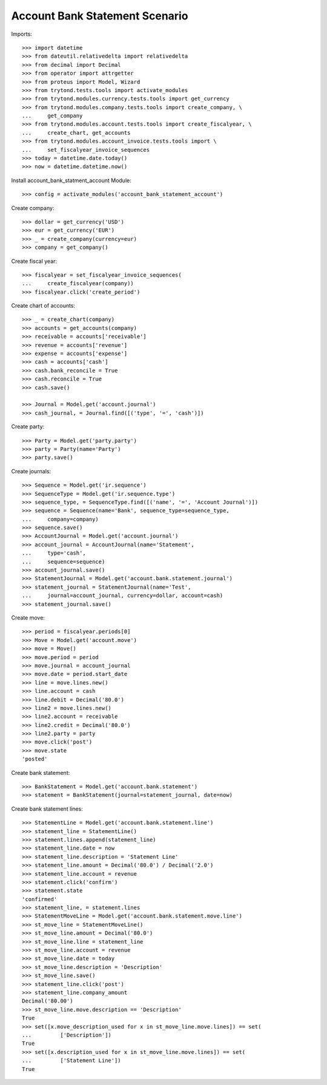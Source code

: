 ===============================
Account Bank Statement Scenario
===============================

Imports::

    >>> import datetime
    >>> from dateutil.relativedelta import relativedelta
    >>> from decimal import Decimal
    >>> from operator import attrgetter
    >>> from proteus import Model, Wizard
    >>> from trytond.tests.tools import activate_modules
    >>> from trytond.modules.currency.tests.tools import get_currency
    >>> from trytond.modules.company.tests.tools import create_company, \
    ...     get_company
    >>> from trytond.modules.account.tests.tools import create_fiscalyear, \
    ...     create_chart, get_accounts
    >>> from trytond.modules.account_invoice.tests.tools import \
    ...     set_fiscalyear_invoice_sequences
    >>> today = datetime.date.today()
    >>> now = datetime.datetime.now()

Install account_bank_statment_account Module::

    >>> config = activate_modules('account_bank_statement_account')

Create company::

    >>> dollar = get_currency('USD')
    >>> eur = get_currency('EUR')
    >>> _ = create_company(currency=eur)
    >>> company = get_company()

Create fiscal year::

    >>> fiscalyear = set_fiscalyear_invoice_sequences(
    ...     create_fiscalyear(company))
    >>> fiscalyear.click('create_period')

Create chart of accounts::

    >>> _ = create_chart(company)
    >>> accounts = get_accounts(company)
    >>> receivable = accounts['receivable']
    >>> revenue = accounts['revenue']
    >>> expense = accounts['expense']
    >>> cash = accounts['cash']
    >>> cash.bank_reconcile = True
    >>> cash.reconcile = True
    >>> cash.save()

    >>> Journal = Model.get('account.journal')
    >>> cash_journal, = Journal.find([('type', '=', 'cash')])

Create party::

    >>> Party = Model.get('party.party')
    >>> party = Party(name='Party')
    >>> party.save()

Create journals::

    >>> Sequence = Model.get('ir.sequence')
    >>> SequenceType = Model.get('ir.sequence.type')
    >>> sequence_type, = SequenceType.find([('name', '=', 'Account Journal')])
    >>> sequence = Sequence(name='Bank', sequence_type=sequence_type,
    ...     company=company)
    >>> sequence.save()
    >>> AccountJournal = Model.get('account.journal')
    >>> account_journal = AccountJournal(name='Statement',
    ...     type='cash',
    ...     sequence=sequence)
    >>> account_journal.save()
    >>> StatementJournal = Model.get('account.bank.statement.journal')
    >>> statement_journal = StatementJournal(name='Test',
    ...     journal=account_journal, currency=dollar, account=cash)
    >>> statement_journal.save()

Create move::

    >>> period = fiscalyear.periods[0]
    >>> Move = Model.get('account.move')
    >>> move = Move()
    >>> move.period = period
    >>> move.journal = account_journal
    >>> move.date = period.start_date
    >>> line = move.lines.new()
    >>> line.account = cash
    >>> line.debit = Decimal('80.0')
    >>> line2 = move.lines.new()
    >>> line2.account = receivable
    >>> line2.credit = Decimal('80.0')
    >>> line2.party = party
    >>> move.click('post')
    >>> move.state
    'posted'

Create bank statement::

    >>> BankStatement = Model.get('account.bank.statement')
    >>> statement = BankStatement(journal=statement_journal, date=now)

Create bank statement lines::

    >>> StatementLine = Model.get('account.bank.statement.line')
    >>> statement_line = StatementLine()
    >>> statement.lines.append(statement_line)
    >>> statement_line.date = now
    >>> statement_line.description = 'Statement Line'
    >>> statement_line.amount = Decimal('80.0') / Decimal('2.0')
    >>> statement_line.account = revenue
    >>> statement.click('confirm')
    >>> statement.state
    'confirmed'
    >>> statement_line, = statement.lines
    >>> StatementMoveLine = Model.get('account.bank.statement.move.line')
    >>> st_move_line = StatementMoveLine()
    >>> st_move_line.amount = Decimal('80.0')
    >>> st_move_line.line = statement_line
    >>> st_move_line.account = revenue
    >>> st_move_line.date = today
    >>> st_move_line.description = 'Description'
    >>> st_move_line.save()
    >>> statement_line.click('post')
    >>> statement_line.company_amount
    Decimal('80.00')
    >>> st_move_line.move.description == 'Description'
    True
    >>> set([x.move_description_used for x in st_move_line.move.lines]) == set(
    ...         ['Description'])
    True
    >>> set([x.description_used for x in st_move_line.move.lines]) == set(
    ...         ['Statement Line'])
    True
